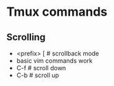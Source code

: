 * Tmux commands
** Scrolling
   - <prefix> [   # scrollback mode
   - basic vim commands work
   - C-f          # scroll down
   - C-b          # scroll up
